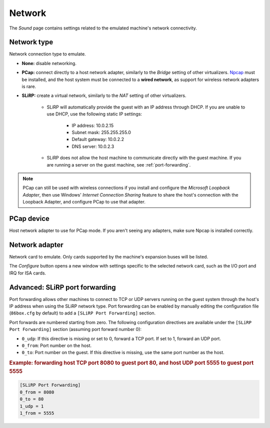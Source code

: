 Network
=======

The *Sound* page contains settings related to the emulated machine's network connectivity.

Network type
------------

Network connection type to emulate.

* **None:** disable networking.
* **PCap:** connect directly to a host network adapter, similarly to the *Bridge* setting of other virtualizers. `Npcap <https://nmap.org/npcap/>`_ must be installed, and the host system must be connected to a **wired network**, as support for wireless network adapters is rare.
* **SLiRP:** create a virtual network, similarly to the *NAT* setting of other virtualizers.

   * SLiRP will automatically provide the guest with an IP address through DHCP. If you are unable to use DHCP, use the following static IP settings:

      * IP address: 10.0.2.15
      * Subnet mask: 255.255.255.0
      * Default gateway: 10.0.2.2
      * DNS server: 10.0.2.3

   * SLiRP does not allow the host machine to communicate directly with the guest machine. If you are running a server on the guest machine, see :ref:`port-forwarding`.

.. note:: PCap can still be used with wireless connections if you install and configure the *Microsoft Loopback Adapter*, then use Windows' *Internet Connection Sharing* feature to share the host's connection with the Loopback Adapter, and configure PCap to use that adapter.

PCap device
-----------

Host network adapter to use for PCap mode. If you aren't seeing any adapters, make sure Npcap is installed correctly.

Network adapter
---------------

Network card to emulate. Only cards supported by the machine's expansion buses will be listed.

The *Configure* button opens a new window with settings specific to the selected network card, such as the I/O port and IRQ for ISA cards.

.. _port-forwarding:

Advanced: SLiRP port forwarding
-------------------------------

Port forwarding allows other machines to connect to TCP or UDP servers running on the guest system through the host's IP address when using the SLiRP network type. Port forwarding can be enabled by manually editing the configuration file (``86box.cfg`` by default) to add a ``[SLiRP Port Forwarding]`` section.

Port forwards are numbered starting from zero. The following configuration directives are available under the ``[SLiRP Port Forwarding]`` section (assuming port forward number 0):

* ``0_udp``: If this directive is missing or set to 0, forward a TCP port. If set to 1, forward an UDP port.
* ``0_from``: Port number on the host.
* ``0_to``: Port number on the guest. If this directive is missing, use the same port number as the host.

.. rubric:: Example: forwarding host TCP port 8080 to guest port 80, and host UDP port 5555 to guest port 5555

.. code-block:: none
   
   [SLiRP Port Forwarding]
   0_from = 8080
   0_to = 80
   1_udp = 1
   1_from = 5555

